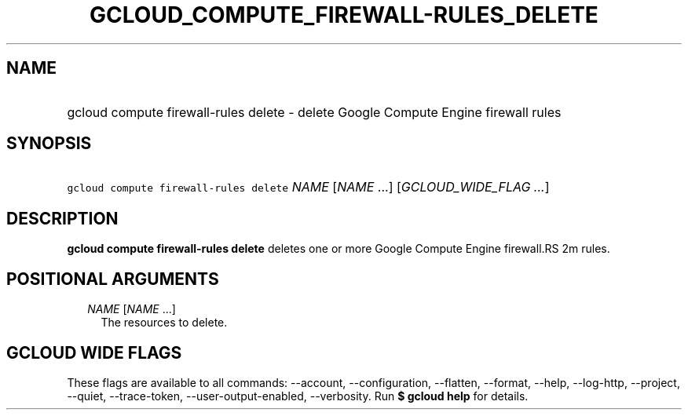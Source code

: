 
.TH "GCLOUD_COMPUTE_FIREWALL\-RULES_DELETE" 1



.SH "NAME"
.HP
gcloud compute firewall\-rules delete \- delete Google Compute Engine firewall rules



.SH "SYNOPSIS"
.HP
\f5gcloud compute firewall\-rules delete\fR \fINAME\fR [\fINAME\fR\ ...] [\fIGCLOUD_WIDE_FLAG\ ...\fR]



.SH "DESCRIPTION"

\fBgcloud compute firewall\-rules delete\fR deletes one or more Google Compute
Engine firewall.RS 2m
rules.

.RE



.SH "POSITIONAL ARGUMENTS"

.RS 2m
.TP 2m
\fINAME\fR [\fINAME\fR ...]
The resources to delete.


.RE
.sp

.SH "GCLOUD WIDE FLAGS"

These flags are available to all commands: \-\-account, \-\-configuration,
\-\-flatten, \-\-format, \-\-help, \-\-log\-http, \-\-project, \-\-quiet,
\-\-trace\-token, \-\-user\-output\-enabled, \-\-verbosity. Run \fB$ gcloud
help\fR for details.
